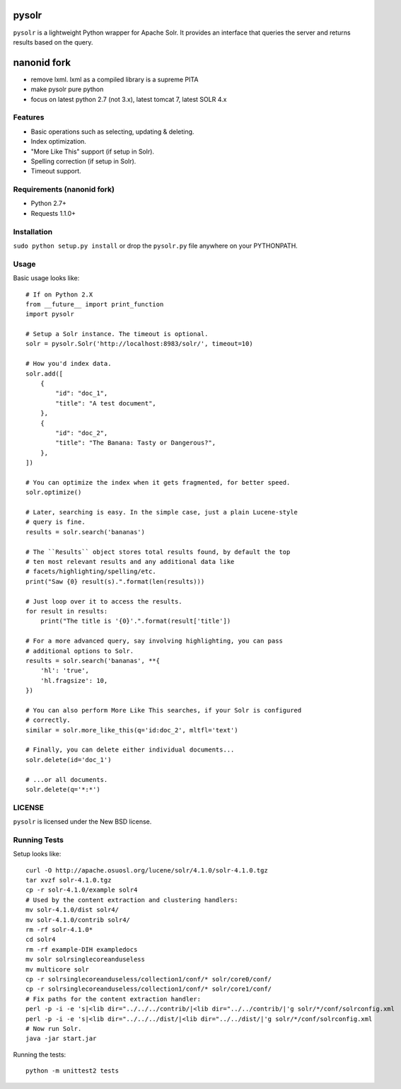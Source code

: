 ======
pysolr
======

``pysolr`` is a lightweight Python wrapper for Apache Solr. It provides an
interface that queries the server and returns results based on the query.

======
nanonid fork
======

* remove lxml.  lxml as a compiled library is a supreme PITA
* make pysolr pure python
* focus on latest python 2.7 (not 3.x), latest tomcat 7, latest SOLR 4.x

Features
========

* Basic operations such as selecting, updating & deleting.
* Index optimization.
* "More Like This" support (if setup in Solr).
* Spelling correction (if setup in Solr).
* Timeout support.


Requirements (nanonid fork)
============

* Python 2.7+ 
* Requests 1.1.0+


Installation
============

``sudo python setup.py install`` or drop the ``pysolr.py`` file anywhere on your
PYTHONPATH.


Usage
=====

Basic usage looks like::

    # If on Python 2.X
    from __future__ import print_function
    import pysolr

    # Setup a Solr instance. The timeout is optional.
    solr = pysolr.Solr('http://localhost:8983/solr/', timeout=10)

    # How you'd index data.
    solr.add([
        {
            "id": "doc_1",
            "title": "A test document",
        },
        {
            "id": "doc_2",
            "title": "The Banana: Tasty or Dangerous?",
        },
    ])

    # You can optimize the index when it gets fragmented, for better speed.
    solr.optimize()

    # Later, searching is easy. In the simple case, just a plain Lucene-style
    # query is fine.
    results = solr.search('bananas')

    # The ``Results`` object stores total results found, by default the top
    # ten most relevant results and any additional data like
    # facets/highlighting/spelling/etc.
    print("Saw {0} result(s).".format(len(results)))

    # Just loop over it to access the results.
    for result in results:
        print("The title is '{0}'.".format(result['title'])

    # For a more advanced query, say involving highlighting, you can pass
    # additional options to Solr.
    results = solr.search('bananas', **{
        'hl': 'true',
        'hl.fragsize': 10,
    })

    # You can also perform More Like This searches, if your Solr is configured
    # correctly.
    similar = solr.more_like_this(q='id:doc_2', mltfl='text')

    # Finally, you can delete either individual documents...
    solr.delete(id='doc_1')

    # ...or all documents.
    solr.delete(q='*:*')


LICENSE
=======

``pysolr`` is licensed under the New BSD license.


Running Tests
=============

Setup looks like::

    curl -O http://apache.osuosl.org/lucene/solr/4.1.0/solr-4.1.0.tgz
    tar xvzf solr-4.1.0.tgz
    cp -r solr-4.1.0/example solr4
    # Used by the content extraction and clustering handlers:
    mv solr-4.1.0/dist solr4/
    mv solr-4.1.0/contrib solr4/
    rm -rf solr-4.1.0*
    cd solr4
    rm -rf example-DIH exampledocs
    mv solr solrsinglecoreanduseless
    mv multicore solr
    cp -r solrsinglecoreanduseless/collection1/conf/* solr/core0/conf/
    cp -r solrsinglecoreanduseless/collection1/conf/* solr/core1/conf/
    # Fix paths for the content extraction handler:
    perl -p -i -e 's|<lib dir="../../../contrib/|<lib dir="../../contrib/|'g solr/*/conf/solrconfig.xml
    perl -p -i -e 's|<lib dir="../../../dist/|<lib dir="../../dist/|'g solr/*/conf/solrconfig.xml
    # Now run Solr.
    java -jar start.jar

Running the tests::

    python -m unittest2 tests

